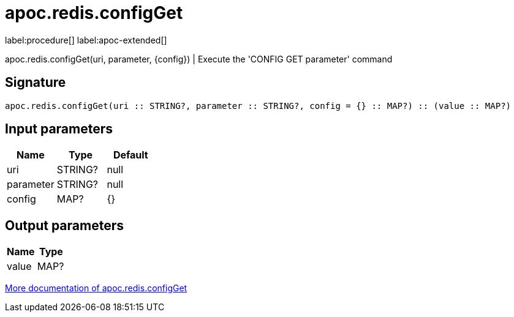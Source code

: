 ////
This file is generated by DocsTest, so don't change it!
////

= apoc.redis.configGet
:description: This section contains reference documentation for the apoc.redis.configGet procedure.

label:procedure[] label:apoc-extended[]

[.emphasis]
apoc.redis.configGet(uri, parameter, \{config}) | Execute the 'CONFIG GET parameter' command

== Signature

[source]
----
apoc.redis.configGet(uri :: STRING?, parameter :: STRING?, config = {} :: MAP?) :: (value :: MAP?)
----

== Input parameters
[.procedures, opts=header]
|===
| Name | Type | Default 
|uri|STRING?|null
|parameter|STRING?|null
|config|MAP?|{}
|===

== Output parameters
[.procedures, opts=header]
|===
| Name | Type 
|value|MAP?
|===

xref::database-integration/redis.adoc[More documentation of apoc.redis.configGet,role=more information]

